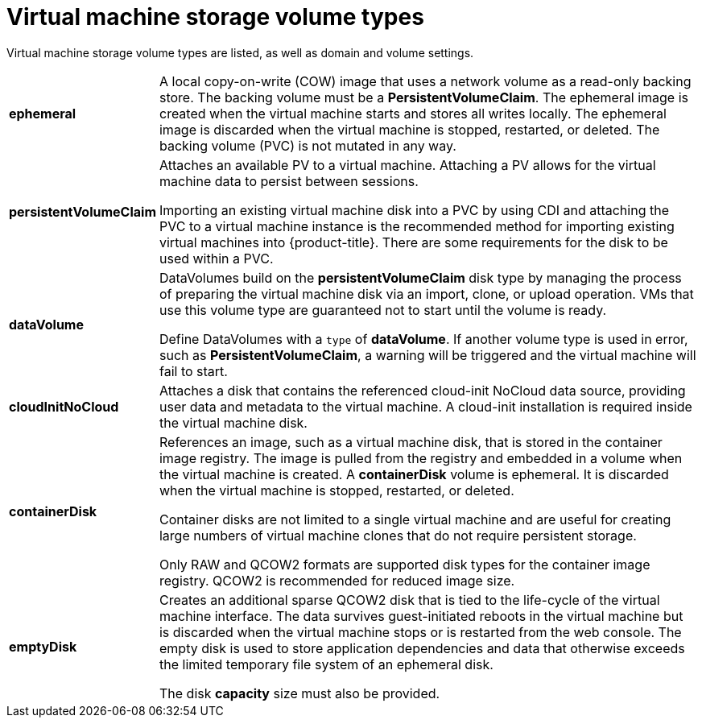 // Module included in the following assemblies:
//
// * virt/virtual_machines/virt-create-vms.adoc

[id="virt-vm-storage-volume-types_{context}"]
= Virtual machine storage volume types

Virtual machine storage volume types are listed, as well as domain and volume settings.

[horizontal]
*ephemeral*::
A local copy-on-write (COW) image that uses a network volume as a
read-only backing store. The backing volume
must be a *PersistentVolumeClaim*. The ephemeral image is created when
the virtual machine starts and stores all writes locally. The ephemeral
image is discarded when the virtual machine is stopped, restarted, or
deleted. The backing volume (PVC) is not mutated in any way.

*persistentVolumeClaim*::
Attaches an available PV to a virtual machine. Attaching a PV allows for the
virtual machine data to persist between sessions.
+
Importing an existing virtual machine disk into a PVC by using
CDI and attaching the PVC to a virtual machine instance is the
recommended method for importing existing virtual machines into
{product-title}. There are some requirements for the disk to be used within a
PVC.

*dataVolume*::
DataVolumes build on the *persistentVolumeClaim* disk type by managing the process
of preparing the virtual machine disk via an import, clone, or upload operation.
VMs that use this volume type are guaranteed not to start until the volume is ready.
+
Define DataVolumes with a `type` of *dataVolume*. If another volume type is
used in error, such as *PersistentVolumeClaim*, a warning will be triggered
and the virtual machine will fail to start.

*cloudInitNoCloud*::
Attaches a disk that contains the referenced cloud-init NoCloud data
source, providing user data and metadata to the virtual machine.
A cloud-init installation is required inside the virtual machine
disk.

*containerDisk*::
References an image, such as a virtual machine disk, that is stored in
the container image registry. The image is pulled from the registry and
embedded in a volume when the virtual machine is created. A
*containerDisk* volume is ephemeral. It is discarded when
the virtual machine is stopped, restarted, or deleted.
+
Container disks are not limited to a single virtual machine and are
useful for creating large numbers of virtual machine clones that do not
require persistent storage.
+
Only RAW and QCOW2 formats are supported disk types for the container
image registry. QCOW2 is recommended for reduced image size.

*emptyDisk*::
Creates an additional sparse QCOW2 disk that is tied to the life-cycle
of the virtual machine interface. The data survives guest-initiated
reboots in the virtual machine but is discarded when the virtual machine
stops or is restarted from the web console. The empty disk is used to
store application dependencies and data that otherwise exceeds the
limited temporary file system of an ephemeral disk.
+
The disk *capacity* size must also be provided.
